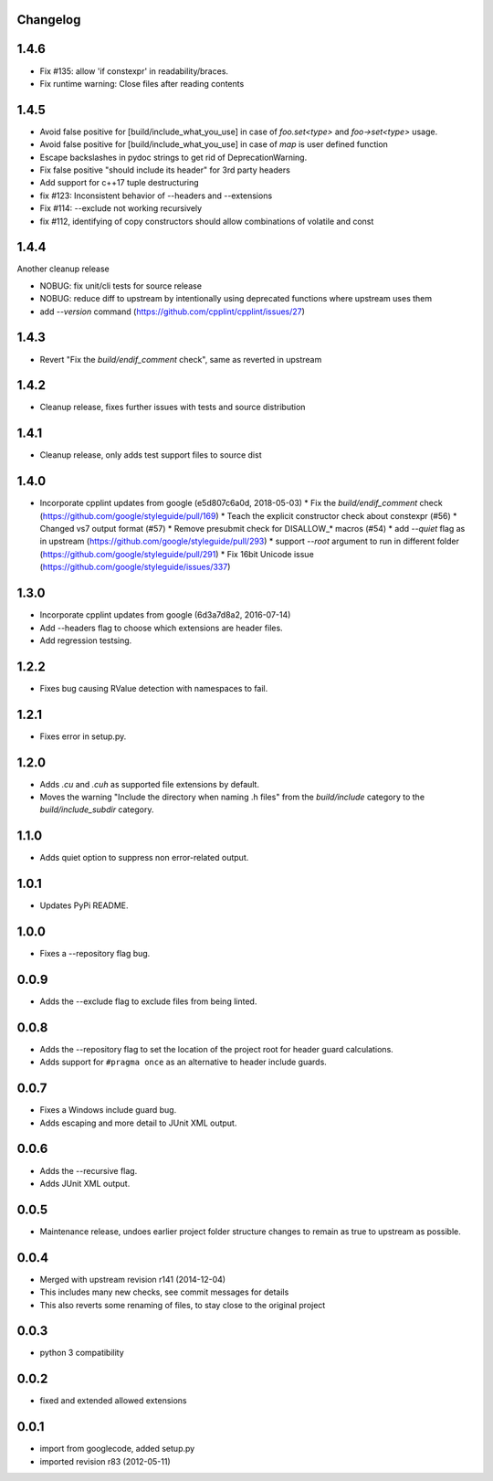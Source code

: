 Changelog
---------

1.4.6
-----

* Fix #135: allow 'if constexpr' in readability/braces.
* Fix runtime warning: Close files after reading contents

1.4.5
-----

* Avoid false positive for [build/include_what_you_use] in case of `foo.set<type>` and `foo->set<type>` usage.
* Avoid false positive for [build/include_what_you_use] in case of `map` is user defined function
* Escape backslashes in pydoc strings to get rid of DeprecationWarning.
* Fix false positive "should include its header" for 3rd party headers
* Add support for c++17 tuple destructuring
* fix #123: Inconsistent behavior of --headers and --extensions
* Fix #114: --exclude not working recursively
* fix #112, identifying of copy constructors should allow combinations of volatile and const

1.4.4
-----

Another cleanup release

* NOBUG: fix unit/cli tests for source release
* NOBUG: reduce diff to upstream by intentionally using deprecated functions where upstream uses them
* add `--version` command (https://github.com/cpplint/cpplint/issues/27)

1.4.3
-----

* Revert "Fix the `build/endif_comment` check", same as reverted in upstream

1.4.2
-----

* Cleanup release, fixes further issues with tests and source distribution

1.4.1
-----

* Cleanup release, only adds test support files to source dist

1.4.0
-----

* Incorporate cpplint updates from google (e5d807c6a0d,  2018-05-03)
  * Fix the `build/endif_comment` check (https://github.com/google/styleguide/pull/169)
  * Teach the explicit constructor check about constexpr (#56)
  * Changed vs7 output format (#57)
  * Remove presubmit check for DISALLOW_* macros (#54)
  * add `--quiet` flag as in upstream (https://github.com/google/styleguide/pull/293)
  * support `--root` argument to run in different folder (https://github.com/google/styleguide/pull/291)
  * Fix 16bit Unicode issue (https://github.com/google/styleguide/issues/337)

1.3.0
-----

* Incorporate cpplint updates from google (6d3a7d8a2, 2016-07-14)
* Add --headers flag to choose which extensions are header files.
* Add regression testsing.

1.2.2
-----

* Fixes bug causing RValue detection with namespaces to fail.

1.2.1
-----

* Fixes error in setup.py.

1.2.0
-----

* Adds `.cu` and `.cuh` as supported file extensions by default.
* Moves the warning "Include the directory when naming .h files" from the `build/include` category to the `build/include_subdir` category.

1.1.0
-----

* Adds quiet option to suppress non error-related output.

1.0.1
-----

* Updates PyPi README.

1.0.0
-----

* Fixes a --repository flag bug.

0.0.9
-----

* Adds the --exclude flag to exclude files from being linted.

0.0.8
-----

* Adds the --repository flag to set the location of the project root for header guard calculations.
* Adds support for ``#pragma once`` as an alternative to header include guards.

0.0.7
-----

* Fixes a Windows include guard bug.
* Adds escaping and more detail to JUnit XML output.

0.0.6
-----

* Adds the --recursive flag.
* Adds JUnit XML output.

0.0.5
-----

* Maintenance release, undoes earlier project folder structure changes to remain as true to upstream as possible.

0.0.4
-----

* Merged with upstream revision r141 (2014-12-04)
* This includes many new checks, see commit messages for details
* This also reverts some renaming of files, to stay close to the original project


0.0.3
-----

* python 3 compatibility

0.0.2
-----

* fixed and extended allowed extensions

0.0.1
-----

* import from googlecode, added setup.py
* imported revision r83 (2012-05-11)
